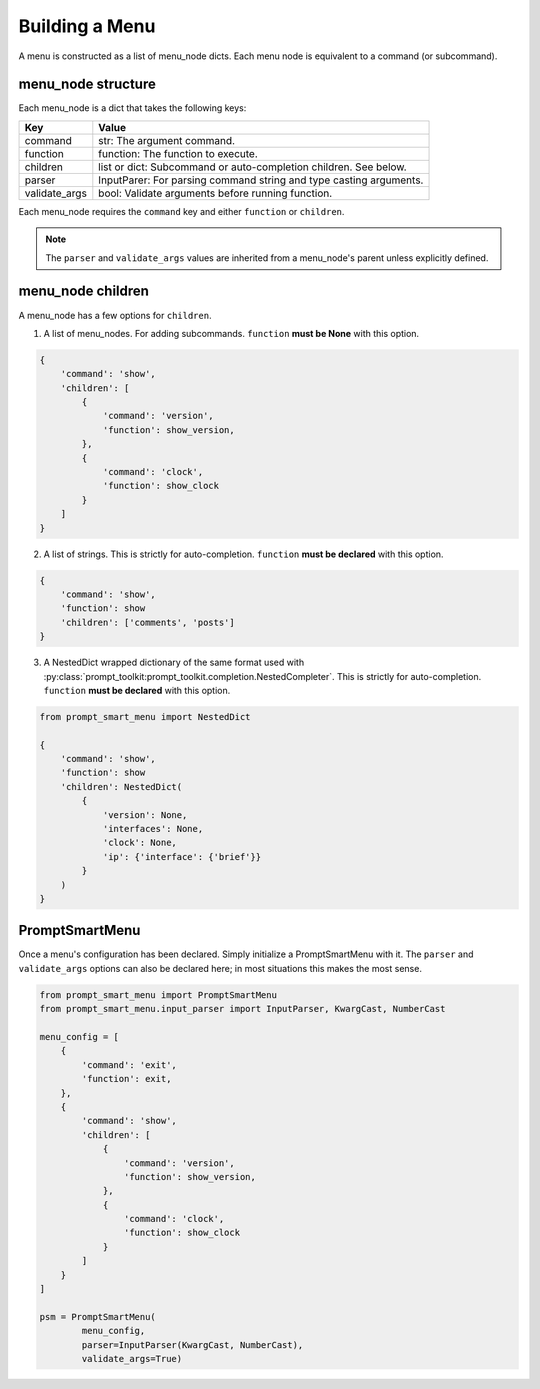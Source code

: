 .. _menu_configuration:

Building a Menu
===============

A menu is constructed as a list of menu_node dicts. Each menu node is equivalent to a command 
(or subcommand).

menu_node structure
-------------------

Each menu_node is a dict that takes the following keys:

+---------------+--------------------------------------------------------------------+
| Key           | Value                                                              |
+===============+====================================================================+
| command       | str: The argument command.                                         |
+---------------+--------------------------------------------------------------------+
| function      | function: The function to execute.                                 |
+---------------+--------------------------------------------------------------------+
| children      | list or dict: Subcommand or auto-completion children. See below.   |
+---------------+--------------------------------------------------------------------+
| parser        | InputParer: For parsing command string and type casting arguments. |
+---------------+--------------------------------------------------------------------+
| validate_args | bool: Validate arguments before running function.                  |
+---------------+--------------------------------------------------------------------+


Each menu_node requires the ``command`` key and either ``function`` or ``children``.

.. note::

    The ``parser`` and ``validate_args`` values are inherited from a menu_node's parent 
    unless explicitly defined.


menu_node children
------------------

A menu_node has a few options for ``children``.

1. A list of menu_nodes. For adding subcommands. ``function`` **must be None** with this option.

.. code-block:: python

    {
        'command': 'show',
        'children': [
            {
                'command': 'version',
                'function': show_version,
            },
            {
                'command': 'clock',
                'function': show_clock
            }
        ]
    }

2. A list of strings. This is strictly for auto-completion. ``function`` **must be declared**
   with this option.

.. code-block:: python

    {
        'command': 'show',
        'function': show
        'children': ['comments', 'posts']
    }

3. A NestedDict wrapped dictionary of the same format used with
   :py:class:`prompt_toolkit:prompt_toolkit.completion.NestedCompleter`.
   This is strictly for auto-completion. ``function`` **must be declared** with this option.

.. code-block:: python

    from prompt_smart_menu import NestedDict

    {
        'command': 'show',
        'function': show
        'children': NestedDict(
            {
                'version': None,
                'interfaces': None,
                'clock': None,
                'ip': {'interface': {'brief'}}
            }
        )
    }


PromptSmartMenu
---------------

Once a menu's configuration has been declared. Simply initialize a PromptSmartMenu with it.
The ``parser`` and ``validate_args`` options can also be declared here; in most situations 
this makes the most sense.

.. code-block:: python

    from prompt_smart_menu import PromptSmartMenu
    from prompt_smart_menu.input_parser import InputParser, KwargCast, NumberCast

    menu_config = [
        {
            'command': 'exit',
            'function': exit,
        },
        {
            'command': 'show',
            'children': [
                {
                    'command': 'version',
                    'function': show_version,
                },
                {
                    'command': 'clock',
                    'function': show_clock
                }
            ]
        }
    ]

    psm = PromptSmartMenu(
            menu_config,
            parser=InputParser(KwargCast, NumberCast),
            validate_args=True)
